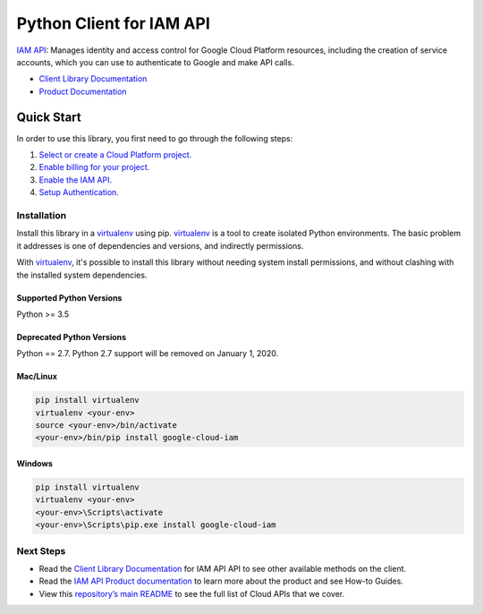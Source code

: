 Python Client for IAM API
================================================================

|ga| |pypi| |versions|

`IAM API`_: Manages identity and access control for Google Cloud Platform resources, including the
creation of service accounts, which you can use to authenticate to Google and make API calls.

- `Client Library Documentation`_
- `Product Documentation`_

.. |ga| image:: https://img.shields.io/badge/support-GA-gold.svg
   :target: https://github.com/googleapis/google-cloud-python/blob/master/README.rst#general-availability
.. |pypi| image:: https://img.shields.io/pypi/v/google-cloud-iam.svg
   :target: https://pypi.org/project/google-cloud-iam/
.. |versions| image:: https://img.shields.io/pypi/pyversions/google-cloud-iam.svg
   :target: https://pypi.org/project/google-cloud-iam/

.. _IAM API: https://cloud.google.com/iam

.. _Client Library Documentation: https://googleapis.dev/python/iamcredentials/latest
.. _Product Documentation:  https://cloud.google.com/iam

Quick Start
-----------

In order to use this library, you first need to go through the following steps:

1. `Select or create a Cloud Platform project.`_
2. `Enable billing for your project.`_
3. `Enable the IAM API.`_
4. `Setup Authentication.`_

.. _Select or create a Cloud Platform project.: https://console.cloud.google.com/project
.. _Enable billing for your project.: https://cloud.google.com/billing/docs/how-to/modify-project#enable_billing_for_a_project
.. _Enable the IAM API.:  https://console.cloud.google.com/flows/enableapi?apiid=iam
.. _Setup Authentication.: https://googleapis.dev/python/google-api-core/latest/auth.html

Installation
~~~~~~~~~~~~

Install this library in a `virtualenv`_ using pip. `virtualenv`_ is a tool to
create isolated Python environments. The basic problem it addresses is one of
dependencies and versions, and indirectly permissions.

With `virtualenv`_, it's possible to install this library without needing system
install permissions, and without clashing with the installed system
dependencies.

.. _`virtualenv`: https://virtualenv.pypa.io/en/latest/

Supported Python Versions
^^^^^^^^^^^^^^^^^^^^^^^^^
Python >= 3.5

Deprecated Python Versions
^^^^^^^^^^^^^^^^^^^^^^^^^^
Python == 2.7. Python 2.7 support will be removed on January 1, 2020.


Mac/Linux
^^^^^^^^^

.. code-block:: console

    pip install virtualenv
    virtualenv <your-env>
    source <your-env>/bin/activate
    <your-env>/bin/pip install google-cloud-iam


Windows
^^^^^^^

.. code-block:: console

    pip install virtualenv
    virtualenv <your-env>
    <your-env>\Scripts\activate
    <your-env>\Scripts\pip.exe install google-cloud-iam

Next Steps
~~~~~~~~~~

-  Read the `Client Library Documentation`_ for IAM API
   API to see other available methods on the client.
-  Read the `IAM API Product documentation`_ to learn
   more about the product and see How-to Guides.
-  View this `repository’s main README`_ to see the full list of Cloud
   APIs that we cover.

.. _IAM API Product documentation:  https://cloud.google.com/iam
.. _repository’s main README: https://github.com/googleapis/google-cloud-python/blob/master/README.rst
